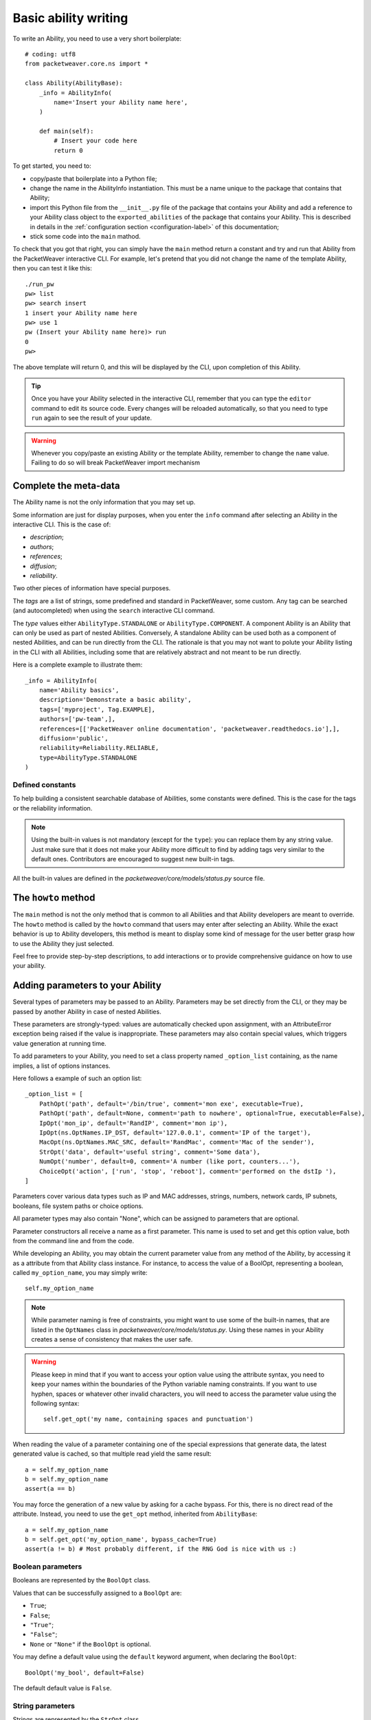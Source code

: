 .. _abl-writing-label:

Basic ability writing
=====================

.. _new-abl-base:

To write an Ability, you need to use a very short boilerplate::

    # coding: utf8
    from packetweaver.core.ns import *

    class Ability(AbilityBase):
        _info = AbilityInfo(
            name='Insert your Ability name here',
        )

        def main(self):
            # Insert your code here
            return 0

To get started, you need to:

* copy/paste that boilerplate into a Python file;
* change the name in the AbilityInfo instantiation. This must be a name unique
  to the package that contains that Ability;
* import this Python file from the ``__init__.py`` file of the package that
  contains your Ability and add a reference to your Ability class object to the ``exported_abilities``
  of the package that contains your Ability. This is described in details in
  the :ref:`configuration section <configuration-label>` of this documentation;
* stick some code into the ``main`` mathod.

To check that you got that right, you can simply have the ``main`` method
return a constant and try and run that Ability from the PacketWeaver
interactive CLI. 
For example, let's pretend that you did not change the name of the template
Ability, then you can test it like this::

    ./run_pw
    pw> list
    pw> search insert
    1 insert your Ability name here
    pw> use 1
    pw (Insert your Ability name here)> run
    0
    pw>


The above template will return 0, and this will be displayed
by the CLI, upon completion of this Ability.

.. tip:: 
    Once you have your Ability selected in the interactive CLI, remember that
    you can type the ``editor`` command to edit its source code. Every changes will
    be reloaded automatically, so that you need to type ``run`` again to see the
    result of your update.

.. warning::
    Whenever you copy/paste an existing Ability or the template Ability,
    remember to change the ``name`` value. Failing to do so will break
    PacketWeaver import mechanism


Complete the meta-data
----------------------

The Ability name is not the only information that you may set up.

Some information are just for display purposes, when you enter the ``info``
command after selecting an Ability in the interactive CLI. This is the case of:

* *description*;
* *authors*;
* *references*;
* *diffusion*;
* *reliability*.

Two other pieces of information have special purposes. 

The *tags* are a list of strings, some predefined and standard in PacketWeaver,
some custom. Any tag can be searched (and autocompleted) when using the
``search`` interactive CLI command.

The *type* values either ``AbilityType.STANDALONE`` or
``AbilityType.COMPONENT``. A component Ability is an Ability that can only be
used as part of nested Abilities. Conversely, A standalone Ability can be used
both as a component of nested Abilities, and can be run directly from the CLI.
The rationale is that you may not want to polute your Ability listing in the CLI
with all Abilities, including some that are relatively abstract and not meant to
be run directly.

Here is a complete example to illustrate them::

    _info = AbilityInfo(
        name='Ability basics',
        description='Demonstrate a basic ability',
        tags=['myproject', Tag.EXAMPLE],
        authors=['pw-team',],
        references=[['PacketWeaver online documentation', 'packetweaver.readthedocs.io'],],
        diffusion='public',
        reliability=Reliability.RELIABLE,
        type=AbilityType.STANDALONE
    )

Defined constants
^^^^^^^^^^^^^^^^^

To help building a consistent searchable database of Abilities, some constants
were defined. This is the case for the tags or the reliability information.

.. note::

    Using the built-in values is not mandatory (except for the ``type``): you
    can replace them by any string value. Just make sure that it does not make your
    Ability more difficult to find by adding tags very similar to the default ones.
    Contributors are encouraged to suggest new built-in tags.

All the built-in values are defined in the *packetweaver/core/models/status.py*
source file.

The ``howto`` method
--------------------

The ``main`` method is not the only method that is common to all Abilities and
that Ability developers are meant to override. The ``howto`` method is called by
the ``howto`` command that users may enter after selecting an Ability. While the
exact behavior is up to Ability developers, this method is meant to display
some kind of message for the user better grasp how to use the Ability they just
selected.

Feel free to provide step-by-step descriptions, to add interactions or to
provide comprehensive guidance on how to use your ability.

Adding parameters to your Ability
---------------------------------

Several types of parameters may be passed to an Ability. Parameters may be
set directly from the CLI, or they may be passed by another Ability in case of
nested Abilities.

These parameters are strongly-typed: values are automatically checked upon
assignment, with an AttributeError exception being raised if the value is
inappropriate. These parameters may also contain special values, which triggers
value generation at running time.

To add parameters to your Ability, you need to set a class property named
``_option_list`` containing, as the name implies, a list of options instances.

Here follows a example of such an option list::

    _option_list = [
        PathOpt('path', default='/bin/true', comment='mon exe', executable=True),
        PathOpt('path', default=None, comment='path to nowhere', optional=True, executable=False),
        IpOpt('mon_ip', default='RandIP', comment='mon ip'),
        IpOpt(ns.OptNames.IP_DST, default='127.0.0.1', comment='IP of the target'),
        MacOpt(ns.OptNames.MAC_SRC, default='RandMac', comment='Mac of the sender'),
        StrOpt('data', default='useful string', comment='Some data'),
        NumOpt('number', default=0, comment='A number (like port, counters...'),
        ChoiceOpt('action', ['run', 'stop', 'reboot'], comment='performed on the dstIp '),
    ]

Parameters cover various data types such as IP and MAC addresses, strings,
numbers, network cards, IP subnets, booleans, file system paths or choice
options. 

All parameter types may also contain "None", which can be assigned to parameters
that are optional.

Parameter constructors all receive a name as a first parameter. This name is
used to set and get this option value, both from the command line and from the
code.

While developing an Ability, you may obtain the current parameter value
from any method of the Ability, by accessing it as a attribute from that Ability
class instance. For instance, to access the value of a BoolOpt, representing a
boolean, called ``my_option_name``, you may simply write::

    self.my_option_name

.. note:: While parameter naming is free of constraints, you might want to use
    some of the built-in names, that are listed in the ``OptNames`` class in
    *packetweaver/core/models/status.py*. Using these names in your Ability
    creates a sense of consistency that makes the user safe.

.. warning:: Please keep in mind that if you want to access your option value using
    the attribute syntax, you need to keep your names within the boundaries of
    the Python variable naming constraints. If you want to use hyphen, spaces or
    whatever other invalid characters, you will need to access the parameter
    value using the following syntax::
        self.get_opt('my name, containing spaces and punctuation')

When reading the value of a parameter containing one of the special expressions
that generate data, the latest generated value is cached, so that multiple read
yield the same result::

    a = self.my_option_name
    b = self.my_option_name
    assert(a == b)

You may force the generation of a new value by asking for a cache bypass. For
this, there is no direct read of the attribute. Instead, you need to use the
``get_opt`` method, inherited from ``AbilityBase``::

    a = self.my_option_name
    b = self.get_opt('my_option_name', bypass_cache=True)
    assert(a != b) # Most probably different, if the RNG God is nice with us :)

Boolean parameters
^^^^^^^^^^^^^^^^^^

Booleans are represented by the ``BoolOpt`` class.

Values that can be successfully assigned to a ``BoolOpt`` are:

* ``True``;
* ``False``;
* ``"True"``;
* ``"False"``;
* ``None`` or ``"None"`` if the ``BoolOpt`` is optional.

You may define a default value using the ``default`` keyword argument, when
declaring the ``BoolOpt``::

    BoolOpt('my_bool', default=False)

The default default value is ``False``.

String parameters
^^^^^^^^^^^^^^^^^

Strings are represented by the ``StrOpt`` class.

Any string may be assigned to such a parameter, except ``"None"`` and
``RandString``. The former can be assigned when the ``StrOpt`` is
optional. The latter is a special keyword, which indicates that when
reading the parameter value, strings of random length and content must be
generated. 

As for the others, the ``default`` keyword argument enables you to define a
default value for this parameter. The default default value is ``"RandString"``.

Number parameters
^^^^^^^^^^^^^^^^^

Numbers (both integers anf floats) are represented by the ``NumOpt`` class.

Values that can be successfully assigned to a ``NumOpt`` are:

* any integer or float in Python int/float format
* any string that can be parsed by Python standard library into an integer or
  float
* ``None`` or ``"None"`` if the ``NumOpt`` is optional;
* ``"RandByte"`` to generate a random integer between 0 and 2**8;
* ``"RandSByte"`` to generate a random integer between -2**7 and 2**7 - 1;
* ``"RandShort"`` to generate a random integer between 0 and 2**16;
* ``"RandSShort"`` to generate a random integer between -2**15 and 2**15 - 1;
* ``"RandInt"`` to generate a random integer between 0 and 2**32;
* ``"RandSInt"`` to generate a random integer between -2**31 and 2**31 - 1;
* ``"RandLong"`` to generate a random integer between 0 and 2**64;
* ``"RandSLong"`` to generate a random integer between -2**63 and 2**63 - 1.

As for the others, the ``default`` keyword argument enables you to define a
default value for this parameter. The default default value is ``"RandByte"``.

IP address parameters
^^^^^^^^^^^^^^^^^^^^^

IP addresses are represented by the ``IpOpt`` class. The class may store any IP
address, be it in IPv4 or IPv6.

Values that can be successfully assigned to a ``IpOpt`` are:

* any IPv4 in quad-dotted format;
* any IPv6, compressed or uncompressed;
* ``"RandIP4"`` to generate a random IPv4 address, which might be anywhere in the
  address space, including private networks, class D and E, and loopback;
* ``"RandIP6"`` to generate completely random IPv6 address, with no guarantee that
  the address will be valid
* ``"RandIP_classA"`` to generate a random IP within the IPv4 class A
* ``"RandIP_classB"`` to generate a random IP within the IPv4 class B
* ``"RandIP_classC"`` to generate a random IP within the IPv4 class C
* ``"RandIP_classD"`` to generate a random IP within the IPv4 class D
* ``"RandIP_classE"`` to generate a random IP within the IPv4 class E

.. note:: A more complete syntax is on our TODO-list to enable you to define
    random ranges (e.g. 192.168.10-20.*).

As for the others, the ``default`` keyword argument enables you to define a
default value for this parameter. The default default value is ``"RandIP4"``.

.. warning:: ``IpOpt`` value validation are using either the Python
    ``ipaddress`` module or the ``netaddr`` module. If you do not have any of
    these, then the validation will not be performed and just about any value
    will be tolerated.

IP subnet/prefix parameters
^^^^^^^^^^^^^^^^^^^^^^^^^^^

IP prefixes are represented by the ``PrefixOpt`` class. This class may store any
IP prefix, be it in IPv4 or IPv6.

This parameter type is meant to enable you to walkthrough the prefix, by
generating each and every one IP address of the specified prefix. Generation by
either be ordered, from the first address to the last address of the prefix
(excluding the network address and the broadcast address).

As for the others, the ``default`` keyword argument enables you to define a
default value for this parameter. The default default value is
``"127.0.0.0/8"``.

This parameter constructor also has a ``ordered`` keyword argument, which values
``False`` by default. If ``True``, the generation of the IP address of the
prefix will be from the first address to the last one. If ``False`` and if
prerequisites are met, the IP address will be generated randomly inside the
prefix without ever generating the same address twice. This might come in handy
when scanning large networks, if you do not want to indirectly harass a
middlebox such as a firewall that is on path with many scanned endpoints inside
a subnet.

When all IP addresses of the specified prefix are generated, the next
cache bypass raises a ``StopIteration`` exception.

Here follows an exemple of a ``PrefixOpt`` instanciation::

    PrefixOpt('MyPrefix', default='192.0.2.0/29', ordered=True)

And the usage of such an option could be::

    try:
        while True:
            print(self.get_opt('MyPrefix', cache_bypass=True))
    except StopIteration:
        pass

.. caution:: This parameter does not work with /31 and /32 prefixes, and it
    will not work either with /127 and /128 prefixes.

.. warning:: This parameter is heavily based on the Python ``ipaddress`` or
    ``netaddr`` module, so you will need them to get anywhere with this option.
    Also, you might need the Python ``gmpy2`` module to have random IP address
    generation from this parameter.

MAC address parameters
^^^^^^^^^^^^^^^^^^^^^^

Physical addresses (MAC addresses) are represented by the ``MacOpt`` class.

Values that can be successfully assigned to a ``MacOpt`` are:

* any well-formated MAC address, as a string;
* ``"Mac00"`` as a shorthand for the null MAC address;
* ``"MacFF"`` as s shorthand for the broadcast MAC address;
* ``"RandMac"`` to generate a random MAC address;
* ``"RandMulticastMac"`` to generate a random Multicast MAC address from the
  IPv4 multicast associated MAC address range;
* ``None`` or ``"None"`` if the ``MacOpt`` is optional.

As for the others, the ``default`` keyword argument enables you to define a
default value for this parameter. The default default value is ``"RandMac"``.

Choice parameters
^^^^^^^^^^^^^^^^^

Choice parameters represent alternatives from which you can select one value.
The set of available choices is up to Ability developers, who must list them at
instanciation of the ``ChoiceOpt`` class::

    ChoiceOpt('favorite_food', ['pizza', 'beer', 'greenStuff'])

As for the others, the ``default`` keyword argument enables you to define a
default value for this parameter. The default default value is the first choice
in the specified list.

If the choice parameter is optional, the special ``"None"`` value may be
assigned too.

Port number parameters
^^^^^^^^^^^^^^^^^^^^^^

Port numbers are represented by the ``PortOpt``.

Values that can be successfully assigned to a ``PortOpt`` are:

* any port number between 0 and 65535 inclusive as a Python integer or a Python
  string;
* ``"RandPort"`` to generate a random port number between 1 and 65535 inclusive;
* ``"RandPrivilegedPort"`` to generate a random port number between 1 and 1023
  inclusive.

As for the others, the ``default`` keyword argument enables you to define a
default value for this parameter. The default default value is ``"RandPort"``.

Network card parameters
^^^^^^^^^^^^^^^^^^^^^^^

Network card names are represented by the ``NicOpt``.

Valid values for ``NicOpt`` are all network device name on the current computer,
be it the name of a network card, a bridge, a virtual Ethernet adapter, or any
other types of network devices really.

As an exception, this parameter accepts ``None`` and ``"None"`` even if this
parameter is not optionnal. The rationale is that network device
names vary between platform and distros and having a non-None default value
would break on random platforms. As such, the default default value is ``None``
and it is advised not to override it.

.. warning:: Validation of NicOpt values is performed using the Python
    ``pyroute2`` library. If this library is missing, any value will be
    accepted.

Filesystem path parameters
^^^^^^^^^^^^^^^^^^^^^^^^^^

Filesystem paths are represented by ``PathOpt``.

Valid values for this parameter type are all strings. The valid paths may
however be constrained even further using a set of keyword arguments at
instanciation time. Here follows the list of the various constraints that may be
specified:

* ``must_exist``: if ``True``, the value must be the path of an existing file;
  if ``False``, the file must not exist at the time of check. ``None`` means
  "do not care";
* ``readable``: if ``True``, the value must be an existing file and the user
  running PacketWeaver must have read access on that file; if ``False``, the
  user running PacketWeaver must not have read access on that file. ``None``
  means "do not care";
* ``writable``: if ``True``, the value must be an existing file and the user
  running PacketWeaver must have write access on that file; if ``False``, the
  user running PacketWeaver must not have write access on that file. ``None``
  means "do not care";
* ``executable``: if ``True``, the value must be an existing file and the user
  running PacketWeaver must have execute access on that file; if ``False``, the
  user running PacketWeaver must not have execute access on that file. ``None``
  means "do not care";
* ``is_dir``: if ``True``, the path must be one of an existing directory. If
  ``False``, the path may be a directory or not.

.. warning:: ``must_exist`` is subject to race conditions. This constraint is
not for security purposes.

So, basically, if you want to create a PathOpt to write a log file, you might
want to be sure that you are not overwriting any existing file::

    PathOpt('log_file', default='/var/log/mylog.txt', must_exist=False)

.. caution:: ``must_exist=False`` is incompatible with ``readable``,
    ``writable`` and ``executable``, because the file does not exist, and does 
    not have any ACL (yet).

Text output
-----------

To help you highlight your code output, the ``_view`` object is available to
display colored messages and block structures.
Here are some examples you may use::

    self._view.success('Display in green')
    self._view.delimiter('A dashed line with title')  # with a fixed len
    self._view.delimiter()  # a dashed line with the same length
    self._view.warning('Display in yellow')
    self._view.error('Display in red')
    self._view.fail('Display in cyan')
    self._view.progress('Display in blue')
    self._view.debug('Display in purple')
    self._view.success('Display in your default terminal color')

